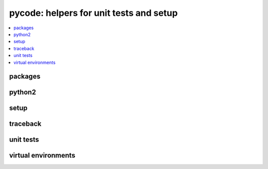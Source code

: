 
pycode: helpers for unit tests and setup
========================================

.. contents::
    :local:

packages
++++++++

.. autosignature:: pyquickhelper.pycode.pip_helper.get_package_info

.. autosignature:: pyquickhelper.pycode.pip_helper.get_packages_list

python2
+++++++

.. autosignature:: pyquickhelper.pycode.py3to2.py3to2_convert

.. autosignature:: pyquickhelper.pycode.py3to2.py3to2_convert_tree

setup
+++++

.. autosignature:: pyquickhelper.pycode.setup_helper.available_commands_list

.. autosignature:: pyquickhelper.pycode.setup_helper.process_standard_options_for_setup

traceback
+++++++++

.. autosignature:: pyquickhelper.pycode.trace_execution.get_call_stack

unit tests
++++++++++

.. autosignature:: pyquickhelper.pycode.utils_tests_helper.add_missing_development_version

.. autosignature:: pyquickhelper.pycode.utils_tests_helper.check_pep8

.. autosignature:: pyquickhelper.pycode.tkinter_helper.fix_tkinter_issues_virtualenv

.. autosignature:: pyquickhelper.pycode.utils_tests_helper.get_temp_folder

.. autosignature:: pyquickhelper.pycode.ci_helper.is_travis_or_appveyor

.. autosignature:: pyquickhelper.pycode.unittestclass.ExtTestCase

virtual environments
++++++++++++++++++++

.. autosignature:: pyquickhelper.pycode.venv_helper.check_readme_syntax

.. autosignature:: pyquickhelper.pycode.venv_helper.compare_module_version

.. autosignature:: pyquickhelper.pycode.venv_helper.create_virtual_env

.. autosignature:: pyquickhelper.pycode.venv_helper.is_virtual_environment

.. autosignature:: pyquickhelper.pycode.venv_helper.run_base_script

.. autosignature:: pyquickhelper.pycode.venv_helper.run_venv_script
